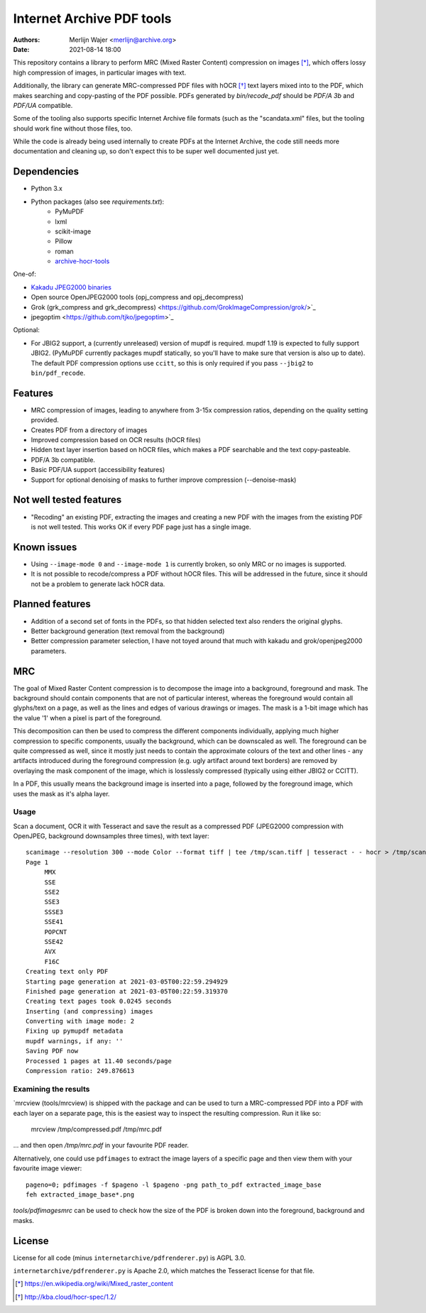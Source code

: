 Internet Archive PDF tools
##########################

:authors: - Merlijn Wajer <merlijn@archive.org>
:date: 2021-08-14 18:00

This repository contains a library to perform MRC (Mixed Raster Content)
compression on images [*]_, which offers lossy high compression of images, in
particular images with text.

Additionally, the library can generate MRC-compressed PDF files with hOCR [*]_
text layers mixed into to the PDF, which makes searching and copy-pasting of the
PDF possible. PDFs generated by `bin/recode_pdf` should be `PDF/A 3b` and
`PDF/UA` compatible.

Some of the tooling also supports specific Internet Archive file formats (such
as the "scandata.xml" files, but the tooling should work fine without those
files, too.

While the code is already being used internally to create PDFs at the Internet
Archive, the code still needs more documentation and cleaning up, so don't
expect this to be super well documented just yet.

Dependencies
============

* Python 3.x
* Python packages (also see `requirements.txt`):
    - PyMuPDF
    - lxml
    - scikit-image
    - Pillow
    - roman
    - `archive-hocr-tools <https://git.archive.org/merlijn/archive-hocr-tools>`_


One-of:

* `Kakadu JPEG2000 binaries <https://kakadusoftware.com/>`_
* Open source OpenJPEG2000 tools (opj_compress and opj_decompress)
* Grok (grk_compress and grk_decompress)
  <https://github.com/GrokImageCompression/grok/>`_
* jpegoptim <https://github.com/tjko/jpegoptim>`_

Optional:

* For JBIG2 support, a (currently unreleased) version of mupdf is required.
  mupdf 1.19 is expected to fully support JBIG2. (PyMuPDF currently packages
  mupdf statically, so you'll have to make sure that version is also up to
  date). The default PDF compression options use ``ccitt``, so this is only
  required if you pass ``--jbig2`` to ``bin/pdf_recode``.


Features
========

* MRC compression of images, leading to anywhere from 3-15x compression ratios,
  depending on the quality setting provided.
* Creates PDF from a directory of images
* Improved compression based on OCR results (hOCR files)
* Hidden text layer insertion based on hOCR files, which makes a PDF searchable
  and the text copy-pasteable.
* PDF/A 3b compatible.
* Basic PDF/UA support (accessibility features)
* Support for optional denoising of masks to further improve compression
  (--denoise-mask)



Not well tested features
========================

* "Recoding" an existing PDF, extracting the images and creating a new PDF with
  the images from the existing PDF is not well tested. This works OK if every
  PDF page just has a single image.


Known issues
============

* Using ``--image-mode 0`` and ``--image-mode 1`` is currently broken, so only
  MRC or no images is supported.
* It is not possible to recode/compress a PDF without hOCR files. This will be
  addressed in the future, since it should not be a problem to generate lack
  hOCR data.


Planned features
================

* Addition of a second set of fonts in the PDFs, so that hidden selected text
  also renders the original glyphs.
* Better background generation (text removal from the background)
* Better compression parameter selection, I have not toyed around that much with
  kakadu and grok/openjpeg2000 parameters.


MRC
===

The goal of Mixed Raster Content compression is to decompose the image into a
background, foreground and mask. The background should contain components that
are not of particular interest, whereas the foreground would contain all
glyphs/text on a page, as well as the lines and edges of various drawings or
images. The mask is a 1-bit image which has the value '1' when a pixel is part
of the foreground.

This decomposition can then be used to compress the different components
individually, applying much higher compression to specific components, usually
the background, which can be downscaled as well. The foreground can be quite
compressed as well, since it mostly just needs to contain the approximate
colours of the text and other lines - any artifacts introduced during the
foreground compression (e.g. ugly artifact around text borders) are removed by
overlaying the mask component of the image, which is losslessly compressed
(typically using either JBIG2 or CCITT).

In a PDF, this usually means the background image is inserted into a page,
followed by the foreground image, which uses the mask as it's alpha layer.

Usage
-----

Scan a document, OCR it with Tesseract and save the result as a compressed PDF
(JPEG2000 compression with OpenJPEG, background downsamples three times), with
text layer::

    scanimage --resolution 300 --mode Color --format tiff | tee /tmp/scan.tiff | tesseract - - hocr > /tmp/scan.hocr ; recode_pdf -v --use-openjpeg --bg-downsample 3 --denoise-mask --from-imagestack /tmp/scan.tiff --hocr-file /tmp/scan.hocr -o /tmp/scan.pdf
    Page 1
         MMX
         SSE
         SSE2
         SSE3
         SSSE3
         SSE41
         POPCNT
         SSE42
         AVX
         F16C
    Creating text only PDF
    Starting page generation at 2021-03-05T00:22:59.294929
    Finished page generation at 2021-03-05T00:22:59.319370
    Creating text pages took 0.0245 seconds
    Inserting (and compressing) images
    Converting with image mode: 2
    Fixing up pymupdf metadata
    mupdf warnings, if any: ''
    Saving PDF now
    Processed 1 pages at 11.40 seconds/page
    Compression ratio: 249.876613


Examining the results
---------------------

`mrcview (tools/mrcview) is shipped with the package and can be used to turn a
MRC-compressed PDF into a PDF with each layer on a separate page, this is the
easiest way to inspect the resulting compression. Run it like so:

    mrcview /tmp/compressed.pdf /tmp/mrc.pdf

... and then open `/tmp/mrc.pdf` in your favourite PDF reader.

Alternatively, one could use ``pdfimages`` to extract the image layers of a
specific page and then view them with your favourite image viewer::

    pageno=0; pdfimages -f $pageno -l $pageno -png path_to_pdf extracted_image_base
    feh extracted_image_base*.png

`tools/pdfimagesmrc` can be used to check how the size of the PDF
is broken down into the foreground, background and masks.

License
=======

License for all code (minus ``internetarchive/pdfrenderer.py``) is AGPL 3.0.

``internetarchive/pdfrenderer.py`` is Apache 2.0, which matches the Tesseract
license for that file.


.. [*] https://en.wikipedia.org/wiki/Mixed_raster_content
.. [*] http://kba.cloud/hocr-spec/1.2/


